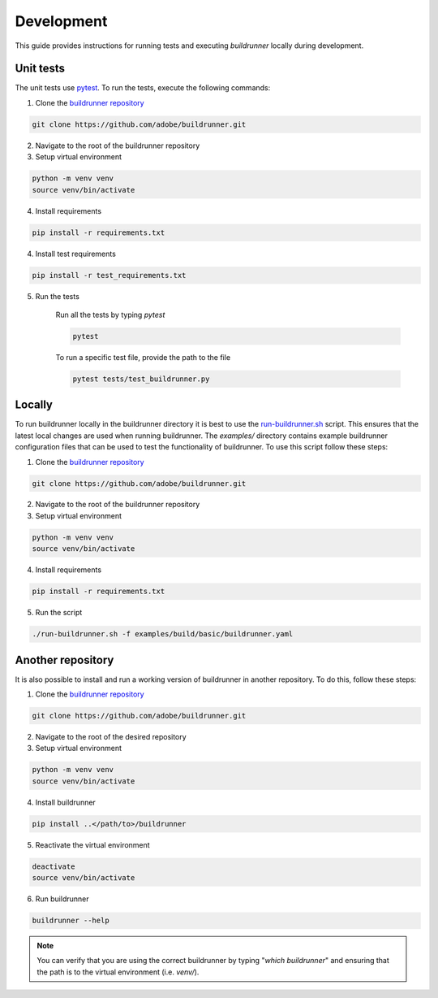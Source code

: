 ##############
 Development
##############

This guide provides instructions for running tests and executing `buildrunner` locally during development.

Unit tests
----------

The unit tests use `pytest <https://docs.pytest.org/en/latest/>`_.
To run the tests, execute the following commands:

1. Clone the `buildrunner repository <https://github.com/adobe/buildrunner>`_

.. code:: bash

  git clone https://github.com/adobe/buildrunner.git

2. Navigate to the root of the buildrunner repository
3. Setup virtual environment

.. code:: bash

  python -m venv venv
  source venv/bin/activate

4. Install requirements

.. code:: bash

  pip install -r requirements.txt

4. Install test requirements

.. code:: bash

  pip install -r test_requirements.txt

5. Run the tests

    Run all the tests by typing `pytest`

    .. code:: bash

        pytest


    To run a specific test file, provide the path to the file

    .. code:: bash

        pytest tests/test_buildrunner.py


Locally
-----------

To run buildrunner locally in the buildrunner directory it is best to use
the `run-buildrunner.sh <../run-buildrunner.sh>`_ script. This ensures that the
latest local changes are used when running buildrunner. The `examples/` directory
contains example buildrunner configuration files that can be used to test the
functionality of buildrunner.
To use this script follow these steps:

1. Clone the `buildrunner repository <https://github.com/adobe/buildrunner>`_

.. code:: bash

  git clone https://github.com/adobe/buildrunner.git

2. Navigate to the root of the buildrunner repository
3. Setup virtual environment

.. code:: bash

  python -m venv venv
  source venv/bin/activate

4. Install requirements

.. code:: bash

  pip install -r requirements.txt

5. Run the script

.. code:: bash

  ./run-buildrunner.sh -f examples/build/basic/buildrunner.yaml


Another repository
------------------------------------------------
It is also possible to install and run a working version of buildrunner in another repository.
To do this, follow these steps:

1. Clone the `buildrunner repository <https://github.com/adobe/buildrunner>`_

.. code:: bash

  git clone https://github.com/adobe/buildrunner.git

2. Navigate to the root of the desired repository
3. Setup virtual environment

.. code:: bash

  python -m venv venv
  source venv/bin/activate

4. Install buildrunner

.. code:: bash

  pip install ..</path/to>/buildrunner

5. Reactivate the virtual environment

.. code:: bash

  deactivate
  source venv/bin/activate

6. Run buildrunner

.. code:: bash

    buildrunner --help

.. note::

    You can verify that you are using the correct buildrunner by typing "`which buildrunner`"
    and ensuring that the path is to the virtual environment (i.e. `venv/`).
